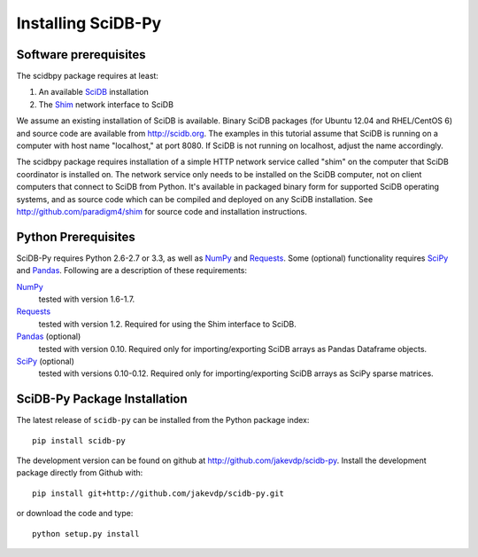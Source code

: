 .. _installing_scidbpy:

===================
Installing SciDB-Py
===================


Software prerequisites
----------------------

The scidbpy package requires at least:

1. An available SciDB_ installation
2. The Shim_ network interface to SciDB

We assume an existing installation of SciDB is available. Binary SciDB packages
(for Ubuntu 12.04 and RHEL/CentOS 6) and source code are available from
http://scidb.org.  The examples in this tutorial assume that SciDB is running
on a computer with host name "localhost," at port 8080.
If SciDB is not running on localhost, adjust the name accordingly.

The scidbpy package requires installation of a simple HTTP network service
called "shim" on the computer that SciDB coordinator is installed on. The
network service only needs to be installed on the SciDB computer, not on client
computers that connect to SciDB from Python. It's available in packaged binary
form for supported SciDB operating systems, and as source code which can be
compiled and deployed on any SciDB installation.
See http://github.com/paradigm4/shim  for source code and installation
instructions.


Python Prerequisites
--------------------
SciDB-Py requires Python 2.6-2.7 or 3.3, as well as NumPy_ and Requests_.
Some (optional) functionality requires SciPy_ and Pandas_.
Following are a description of these requirements:

NumPy_
    tested with version 1.6-1.7.

Requests_
    tested with version 1.2.
    Required for using the Shim interface to SciDB.

Pandas_ (optional)
    tested with version 0.10.
    Required only for importing/exporting SciDB arrays
    as Pandas Dataframe objects.

SciPy_ (optional)
    tested with versions 0.10-0.12.
    Required only for importing/exporting SciDB arrays
    as SciPy sparse matrices.


SciDB-Py Package Installation
-----------------------------
The latest release of ``scidb-py`` can be installed from the Python
package index::

    pip install scidb-py

The development version can be found on github at
http://github.com/jakevdp/scidb-py.  
Install the development package directly from Github with::

    pip install git+http://github.com/jakevdp/scidb-py.git

or download the code and type::

    python setup.py install

.. _Shim: http://github.com/paradigm4/shim

.. _SciDB: http://scidb.org/

.. _NumPy: http://www.numpy.org

.. _SciPy: http://www.scipy.org

.. _Pandas: http://pandas.pydata.org/

.. _Requests: http://docs.python-requests.org/
